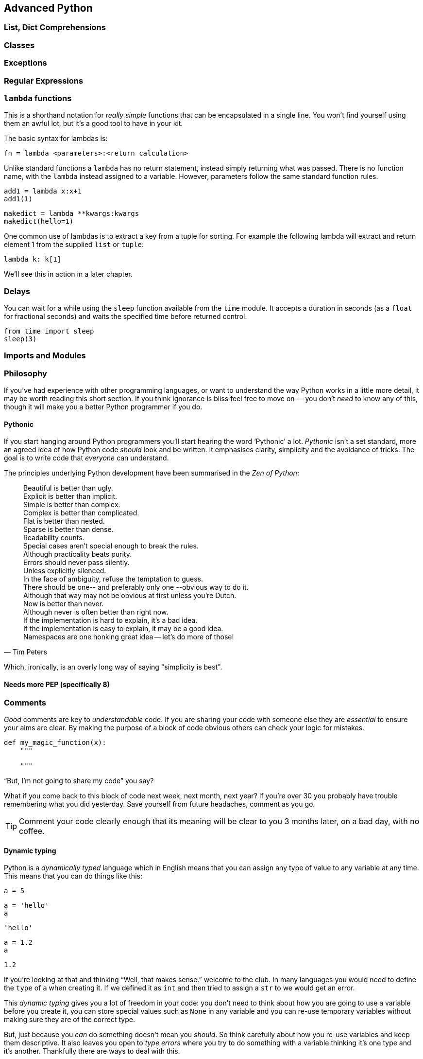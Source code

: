 == Advanced Python


=== List, Dict Comprehensions


=== Classes


=== Exceptions

=== Regular Expressions

=== `lambda` functions

This is a shorthand notation for _really simple_ functions that can be
encapsulated in a single line. You won't find yourself using them an
awful lot, but it's a good tool to have in your kit.

The basic syntax for lambdas is:

[source,python]
fn = lambda <parameters>:<return calculation>

Unlike standard functions a `lambda` has no return statement, instead simply
returning what was passed. There is no function name, with the `lambda` instead
assigned to a variable. However, parameters follow the same standard function rules.

[source,python,stdout]
----
add1 = lambda x:x+1
add1(1)
----

[source,python,stdout]
----
makedict = lambda **kwargs:kwargs
makedict(hello=1)
----

One common use of lambdas is to extract a key from a tuple for sorting. For
example the following lambda will extract and return element 1 from the supplied
`list` or `tuple`:

[source,pythons]
----
lambda k: k[1]
----

We'll see this in action in a later chapter.


=== Delays

You can wait for a while using the `sleep` function available from the `time` module.
It accepts a duration in seconds (as a `float` for fractional seconds) and waits
the specified time before returned control.

[source,python]
----
from time import sleep
sleep(3)
----




=== Imports and Modules







=== Philosophy

If you've had experience with other programming languages, or want
to understand the way Python works in a little more detail, it
may be worth reading this short section. If you think ignorance is
bliss feel free to move on — you don't _need_ to know any of this, though it will
make you a better Python programmer if you do.

==== Pythonic

If you start hanging around Python programmers you'll start hearing the word
‘Pythonic’ a lot. _Pythonic_ isn't a set standard, more an agreed idea of
how Python code _should_ look and be written. It emphasises clarity, simplicity
and the avoidance of tricks. The goal is to write code that _everyone_ can understand.

The principles underlying Python development have
been summarised in the _Zen of Python_:

[quote, Tim Peters]
____
Beautiful is better than ugly. +
Explicit is better than implicit. +
Simple is better than complex. +
Complex is better than complicated. +
Flat is better than nested. +
Sparse is better than dense. +
Readability counts. +
Special cases aren't special enough to break the rules. +
Although practicality beats purity. +
Errors should never pass silently. +
Unless explicitly silenced. +
In the face of ambiguity, refuse the temptation to guess. +
There should be one-- and preferably only one --obvious way to do it. +
Although that way may not be obvious at first unless you're Dutch. +
Now is better than never. +
Although never is often better than right now. +
If the implementation is hard to explain, it's a bad idea. +
If the implementation is easy to explain, it may be a good idea. +
Namespaces are one honking great idea -- let's do more of those! +
____

Which, ironically, is an overly long way of saying "simplicity is best".


==== Needs more PEP (specifically 8)




=== Comments

_Good_ comments are key to _understandable_ code. If you are
sharing your code with someone else they are _essential_ to
ensure your aims are clear. By making the purpose of a block of
code obvious others can check your logic for mistakes.

[source,python]
-----
def my_magic_function(x):
    """

    """
-----

“But, I'm not going to share my code” you say?

What if you come back to this block of code next week, next month, next year?
If you're over 30 you probably have trouble remembering what
you did yesterday. Save yourself from future headaches, comment as you go.

TIP: Comment your code clearly enough that its meaning will be clear to you 3 months later, on
a bad day, with no coffee.


==== Dynamic typing

Python is a _dynamically typed_ language which in English means that
you can assign any type of value to any variable at any time. This
means that you can do things like this:

[source,python]
----
a = 5
----

[source,python,stdout]
----
a = 'hello'
a
----
....
'hello'
....

[source,python,stdout]
----
a = 1.2
a
----
....
1.2
....

If you're looking at that and thinking “Well, that makes sense.” welcome
to the club. In many languages you would need to define the `type` of `a`
when creating it. If we defined it as `int` and then tried to assign a `str` to
we would get an error.

This _dynamic typing_ gives you a lot of freedom in your code: you
don't need to think about how you are going to use a variable before you
create it, you can store special values such as `None` in any variable and
you can re-use temporary variables without making sure they are of the correct type.

But, just because you _can_ do something doesn't mean you _should_. So think
carefully about how you re-use variables and keep them descriptive. It also
leaves you open to _type errors_ where you try to do something with
a variable thinking it's one type and it's another. Thankfully there are
ways to deal with this.

==== Duck typing

Another core Python concept that it's worth getting your head around
is that of _duck typing_.

[quote, James Whitcomb Riley]
When I see a bird that walks like a duck and swims like a duck and quacks like a duck, I call that bird a duck.

What this means in practise is that rather than worrying about what
_type_ a variable is, instead consider what _properties_ a variable has. This is
particularly relevant when we start using custom classes. Say we create a custom
class that has the functionality of a standard Python dictionary.
We _should_ be able to substitute our new class in for a dictionary and pass this
to any function we like.

.This passes the duck test (Photo: Alain Carpenter)
image::./img/030-python-duck.jpg[]


But imagine whoever wrote that function didn't know anything about ducks.
They start out defining the function like this:

[source,python]
----
def my_awesome_function(dict_in):
    """
    Accepts a variable dict_in of type `dict` and returns it
    with keys and values swapped (destructive if duplicate values exist!)
    """
    dict_out = dict()
    for key, value in dict_in.items():
        dict_out[value] = key
    return dict_out
----

Lets try executing this:

[source,python,stdout]
----
data = { 'a':1, 'b':2, 'c':3 }
data = my_awesome_function(data):
data
----
....

....

But then someone who hasn't read the documentation comes along and tries to
call the function with a `list`:

[source,python,stdout]
----
data = [1,2,3,4]
data = my_awesome_function(data):
data
----
....

....

Well, that doesn't work. But the author of the function wants to catch
this error more elegantly — perhaps raising a helpful exception to
describe the problem. Lets update the function:

[source,python]
----
def my_awesome_function(dict_in):
    """
    Accepts a variable dict_in of type `dict` and returns it
    with keys and values swapped (destructive if duplicate values exist!)
    """

    if type(dict_in) != dict:
        raise Exception("Please supply a dictionary.")

    dict_out = dict()
    for key, value in dict_in.items():
        dict_out[value] = key
    return dict_out
----

Great! Right? Not really. While this will certainly solve our `list` failure, it
only works if `dict_in` is _exactly_ of the type `dict`. If we're using a
subclassed type such as `defaultdict` this will now fail.

[source,python,stdout]
----
from collections import defaultdict
my_dict = defaultdict(int)
type(my_dict) == defaultdict
----
....
True
....

[source,python,stdout]
----
type(my_dict) == dict
----
....
False
....

We _could_ work around this
by using `isinstance()`. This returns true if the `dict_in` object is of the
class `dict` or of _any subclass_ of `dict`:

[source,python,stdout]
----
isinstance(my_dict, dict)
----
....
True
....

We could implement this in the function as follows:

[source,python]
----
def my_awesome_function(dict_in):
    """
    Accepts a variable dict_in of type `dict` and returns it
    with keys and values swapped (destructive if duplicate values exist!)
    """

    if isinstance(dict_in, dict):
        raise Exception("Please supply a dictionary.")

    dict_out = dict()
    for key, value in dict_in.items():
        dict_out[value] = key
    return dict_out
----

Sorted? Still no. This code will still fail for any `dict`-like object
that isn't a subclass of `dict`.

So how can we work around this? This brings
us back to ducks. In the function we use a single feature of the `dict` type:
the `.items()` property. If that is the feature we want, that is the feature we should test.

The simplest way to do this is simply call the attribute and catch the `Exception`:

[source,python]
----
def my_awesome_function(dict_in):
    """
    Accepts a variable dict_in of type `dict` and returns it
    with keys and values swapped (destructive if duplicate values exist!)
    """

    try:
        dict_in.items()
    except AttributeError:
        raise Exception("Please supply a dictionary-like type.")

    dict_out = dict()
    for key, value in dict_in.items():
        dict_out[value] = key
    return dict_out
----

We could even re-structure this to avoid the double-call to the `.items()` property,
as follows:

[source,python]
----
def my_awesome_function(dict_in):
    """
    Accepts a variable dict_in of type `dict` and returns it
    with keys and values swapped (destructive if duplicate values exist!)
    """
    dict_out = dict()

    try:
        for key, value in dict_in.items():
            dict_out[value] = key

    except AttributeError:
        raise Exception("Please supply a dictionary-like type.")

    return dict_out
----

Now we take the dictionary `dict_in` and attempt to _use_ it like a dictionary.
If we catch an `AttributeError` exception (which here can _only_ come from the `dict_in.items()` )
we raise a more descriptive exception for the user.

[source,python,stdout]
----
data = [1,2,3,4]
data = my_awesome_function(data):
----
....

....

The _duck typing_ principle is a key part of writing _Pythonic_ code. This example
also leads us nicely into the next section.

==== Ask for forgiveness, not permission

WARNING: This is a programming principle, not life advice.
